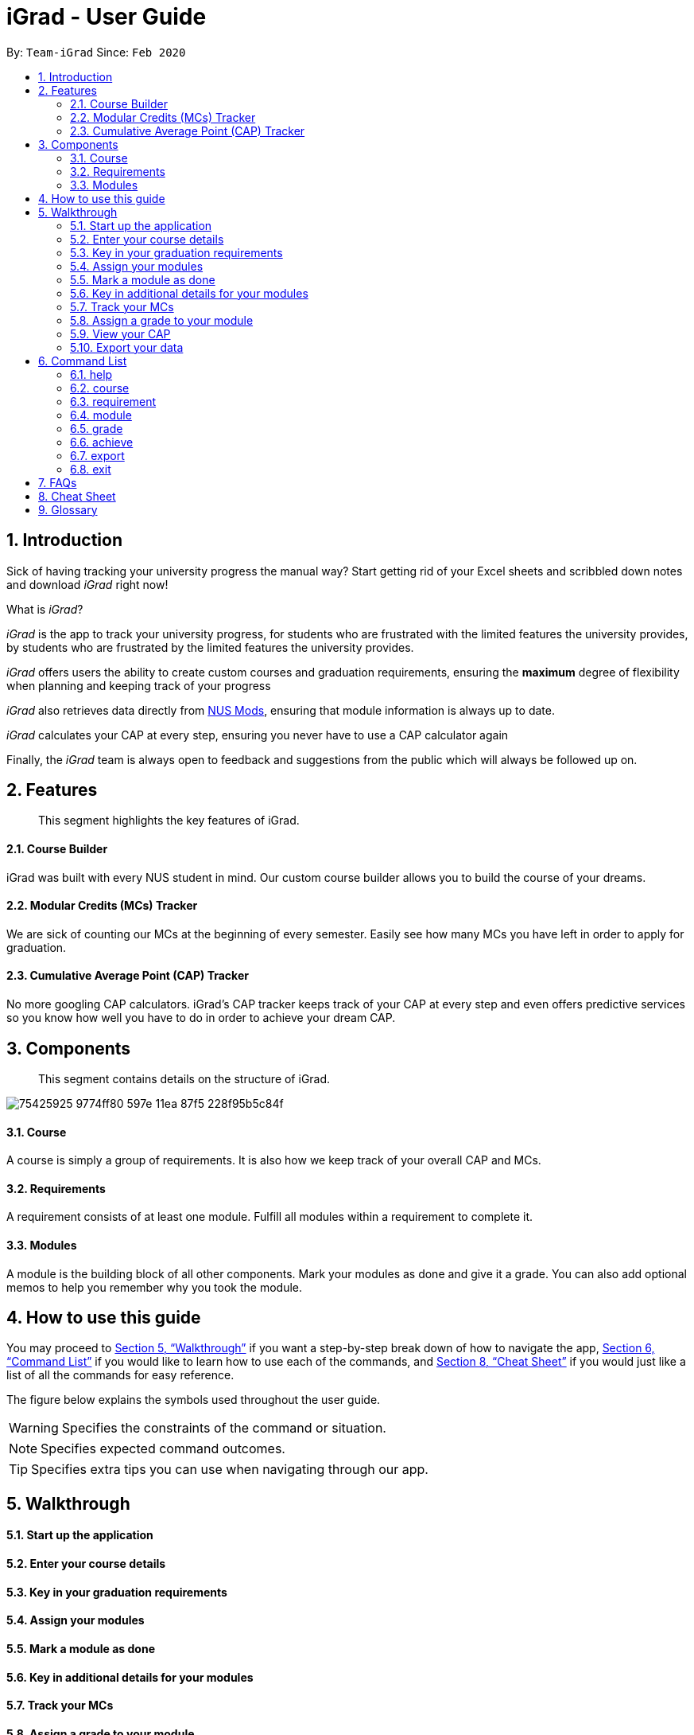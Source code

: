 = iGrad - User Guide
:site-section: UserGuide
:toc:
:toc-title:
:toc-placement: preamble
:sectnums:
:imagesDir: images
:stylesDir: stylesheets
:xrefstyle: full
:experimental:
ifdef::env-github[]
:tip-caption: :bulb:
:note-caption: :information_source:
:important-caption: :heavy_exclamation_mark:
:caution-caption: :fire:
:warning-caption: :warning:
:icons: :font:
endif::[]
:repoURL: https://github.com/AY1920S2-CS2103T-F09-3/main

By: `Team-iGrad`      Since: `Feb 2020`

== Introduction

Sick of having tracking your university progress the manual way?
Start getting rid of your Excel sheets and scribbled down notes and download _iGrad_ right now!

What is _iGrad_?

_iGrad_ is the app to track your university progress, for students who are frustrated with the
limited features the university provides, by students who are frustrated by the limited
features the university provides.

_iGrad_ offers users the ability to create custom courses and graduation requirements,
ensuring the *maximum* degree of flexibility when planning and keeping track of your progress

_iGrad_ also retrieves data directly from https://nusmods.com[NUS Mods], ensuring that module
information is always up to date.

_iGrad_ calculates your CAP at every step, ensuring you never have to use a CAP calculator again

Finally, the _iGrad_ team is always open to feedback and suggestions from the public which
will always be followed up on.

== Features
____
This segment highlights the key features of iGrad.
____

==== Course Builder

iGrad was built with every NUS student in mind. Our custom course builder allows you to build
the course of your dreams.

==== Modular Credits (MCs) Tracker

We are sick of counting our MCs at the beginning of every semester. Easily see how many MCs you
have left in order to apply for graduation.

==== Cumulative Average Point (CAP) Tracker

No more googling CAP calculators. iGrad's CAP tracker keeps track of your CAP at every step and
even offers predictive services so you know how well you have to do
in order to achieve your dream CAP.

== Components
____
This segment contains details on the structure of iGrad.
____

image:https://user-images.githubusercontent.com/34233605/75425925-9774ff80-597e-11ea-87f5-228f95b5c84f.png[]

==== Course

A course is simply a group of requirements. It is also how we keep track of your overall CAP
and MCs.

==== Requirements

A requirement consists of at least one module. Fulfill all modules within a requirement to
complete it.

==== Modules

A module is the building block of all other components. Mark your modules as done and give it
a grade. You can also add optional memos to help you remember why
you took the module.

== How to use this guide

You may proceed to <<Walkthrough>> if you want a step-by-step break down of how to navigate the app,
<<Command List>> if you would like to learn how to use each of the commands, and <<Cheat Sheet>>
if you would just like a list of all the commands for easy reference.

The figure below explains the symbols used throughout the user guide.

WARNING: Specifies the constraints of the command or situation.

NOTE: Specifies expected command outcomes.

TIP: Specifies extra tips you can use when navigating through our app.


== Walkthrough

==== Start up the application

==== Enter your course details

==== Key in your graduation requirements

==== Assign your modules

==== Mark a module as done

==== Key in additional details for your modules

==== Track your MCs

==== Assign a grade to your module

==== View your CAP

==== Export your data

== Command List
____
This segment contains a list of commands with examples that you can use to make full use of iGrad.
____

Take note of the following when using our commands:

WARNING: Commands with fields wrapped within square brackets (i.e. []) require at least one of these fields to be specified
when using the command.
This means that you need just specify one of these fields while others may be optional based on your usage.


==== help

Displays a help message to the user. Lists all possible commands
and provides a link to the user guide online.

Command Format

----
help
----

Expected Outcome
[NOTE]
A popup for the list of all commands as well as the link to the user guide is shown.
`INSERT POPUP PHOTO`

'''

==== course

Add, edit or delete your course.

Command Format

----
course add n/COURSE_NAME

course edit [n/COURSE_NAME] [u/MCs]

course delete n/COURSE_NAME
----

Command Sample

Creating a course named "Computer Science"
----
course add n/Computer Science
----


Renaming your current course to "Information Systems"
----
course edit n/Information Systems
----

Removing your current course
----
course delete
----

Constraints
[WARNING]
====
1. `(all)`: You can only have at most one course at any one time
2. `course delete`: Removing a course deletes all data from the system (including modules, requirements, etc)
====

Expected Outcome
[NOTE]
You should be able to see the added and/or modified course name in the
top panel. For delete course, all data would be reset

'''

==== requirement

Add, edit or delete a graduation requirement.

Command Format

----
requirement add n/REQUIREMENT_TITLE u/MCS_REQUIRED

requirement edit REQUIREMENT_CODE [n/NEW_REQUIREMENT_TITLE] [u/NEW_MCS_REQUIRED]

requirement delete REQUIREMENT_CODE

requirement assign REQUIREMENT_CODE [n/MODULE_CODE ...]
----

Command Sample

Adding a requirement named "Unrestricted Electives" which requires 32 MCs.
----
requirement add n/Unrestricted Electives u/32
----

Renaming requirement "Unrestricted Electives" to "Maths and Sciences", and changing the number of MCs required to 20.

----
requirement edit Unrestricted Electives n/Maths and Sciences u/32
----

Renaming requirement "Unrestricted Electives" to "Maths and Sciences".
----
requirement edit Unrestricted Electives n/Maths and Sciences
----

Changing number of required MCs for requirement "Unrestricted Electives" to 20.
----
requirement edit Unrestricted Electives u/20
----

Removing requirement named "Unrestricted Electives".
----
requirement delete Unrestricted Electives
----

Assigning modules to requirement.
----
requirement assign UE0 n/CS1101S n/CS1231S n/CS2030S n/CS2040S
----

Constraints
[WARNING]
====
1. `(all)`: Requirement names have to be unique.
====

Expected Outcome
[NOTE]
You should be able to see the requirement created and/or edited in the main panel.

'''

==== module

Modify or delete a module. You would be able to tag (edit) a module with information such as; semester, grade or memo notes information.

Command Format

----
module edit MODULE_CODE [n/MODULE_CODE] [n/MODULE_TITLE] [u/MCs] [s/SEMESTER] [g/GRADE] [m/MEMO_NOTES]

module delete MODULE_CODE
----
Note:
[WARNING]
SEMESTER is specified in format Y_S_ ( e.g. Y1S2 - Year 1 Semester 2 )


Command Sample

Tagging the module, CS1101, with "Y1S2" and grade "A+", and also renaming it to CS1101S
----
module edit n/CS1101: n/CS1101S s/Y1S2 g/A+
----

Tagging the module, ST2234, with "Y2S1" and giving it a memo "pretty easy module"
----
module edit n/ST2334: s/Y2S1 m/pretty easy module
----

Removing a module named "CS1101S"
----
module delete n/CS1101S
----

Constraints
[WARNING]
====
1. `(module edit)` There must be enough MCs left under a graduation requirement (category) for all modules.
2. `(all)` The module code (e.g, CS1101S, ST2334), have to be unique
====

Expected Outcome
[NOTE]
You should be able to see the modified module details reflected in the main panel

'''
==== grade
Assigns a grade to a module.

Command Format

----
grade MODULE_CODE g/GRADE
----

Command Sample

Assigns grade 'A' to the module 'CS2103T'.
----
grade CS2103T g/A
----

Expected Outcome
[NOTE]
You should now see the grade reflected under the module you assigned to.

'''
==== achieve

Calculates the average grade needed to achieve the CAP you desire

Command Format

----
achieve c/DESIRED_CAP
----

Command Sample

Calculates the average grade needed to achieve a CAP of 4.50
----
achieve c/4.50
----

Expected Outcome
[NOTE]
You should be able to view the average grade needed to achieve the CAP you desire (in a pop-up)

'''


==== export

Exports all data in a (prettified) text file. If information is sufficient,
this file can be submitted to NUS as a study plan.

Command Format

----
export
----

Expected Outcome
[NOTE]
A text file "study_plan.txt" should be generated in  the same folder as the iGrad application.

'''

==== exit

Exits the program

Command Format

----
exit
----

Expected Outcome
[NOTE]
The application should exit

## FAQs

_I'm not an NUS student. Can I still use iGrad?_

As long as your university follows a similar <<fig-1,hierachical structure>>!
However, we will be unable to provide features such as validation from NUSMods.

== Cheat Sheet

____

This segment contains all the commands detailed in this guide in a consolidated list.

____

`help`

`course add n/COURSE_NAME`

`course edit [n/COURSE_NAME] [u/MCs]`

`course delete COURSE_NAME`

`requirement add n/REQUIREMENT_TITLE u/MCS_REQUIRED`

`requirement edit REQUIREMENT_CODE [n/REQUIREMENT_TITLE] [u/MCS_REQUIRED]`

`requirement delete REQUIREMENT_CODE`

`requirement assign REQUIREMENT_CODE [n/MODULE_CODE ...]`

`requirement unassign REQUIREMENT_CODE [n/MODULE_CODE ...]`

`module add n/MODULE_CODE [n/MODULE_TITLE] [n/DESCRIPTION] [u/MCs] [s/SEMESTER] [g/GRADE] [m/MEMO_NOTES]`

`module edit MODULE_CODE [n/MODULE_CODE] [n/MODULE_TITLE] [n/DESCRIPTION] [u/MCs] [s/SEMESTER] [g/GRADE] [m/MEMO_NOTES]`

`module delete MODULE_CODE`

`module done MODULE_CODE g/GRADE`

`achieve c/DESIRED_CAP`

`undo`

`export`

`exit`

## Glossary

|===
|Terms |Definition

|Course |A course is the entire programme of studies required to complete a university degree
|Graduation requirement |Requirements specified by the university in order for a student to graduate
|Module |Each module of study has a unique module code consisting of a two- or three-letter prefix that generally denotes the discipline, and four digits, the first of which indicates the level of the module
|Cumulative Average Point (CAP) |The Cumulative Average Point (CAP) is the weighted average grade point of the letter grades of all the modules taken by the students.
|Semester |A semester is a part of the academic year. Each semester typically lasts 13 weeks in NUS.
|Modular Credits (MCs) |A modular credit (MC) is a unit of the effort, stated in terms of time, expected of a typical student in managing his/her workload.
|NUSMods |A timetabling application built for NUS students, by NUS students. Much like this iGrad!
| |
|===

*Handy Links*

http://www.nus.edu.sg/registrar/academic-information-policies/undergraduate-students/degree-requirements[NUS - Degree Requirements]

http://www.nus.edu.sg/registrar/academic-information-policies/undergraduate-students/modular-system[NUS - Modular System, Grading and Regulations]

http://www.nus.edu.sg/registrar/calendar[NUS - Academic Calendar]
